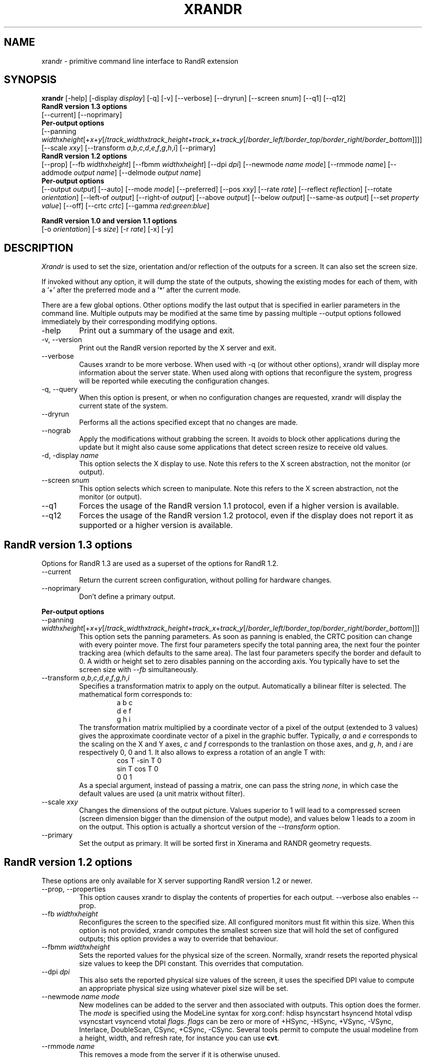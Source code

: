 .\"
.\" Copyright 2001 Keith Packard
.\"
.\" Permission to use, copy, modify, distribute, and sell this software and its
.\" documentation for any purpose is hereby granted without fee, provided that
.\" the above copyright notice appear in all copies and that both that
.\" copyright notice and this permission notice appear in supporting
.\" documentation, and that the name of Keith Packard not be used in
.\" advertising or publicity pertaining to distribution of the software without
.\" specific, written prior permission.  Keith Packard makes no
.\" representations about the suitability of this software for any purpose.  It
.\" is provided "as is" without express or implied warranty.
.\"
.\" KEITH PACKARD DISCLAIMS ALL WARRANTIES WITH REGARD TO THIS SOFTWARE,
.\" INCLUDING ALL IMPLIED WARRANTIES OF MERCHANTABILITY AND FITNESS, IN NO
.\" EVENT SHALL KEITH PACKARD BE LIABLE FOR ANY SPECIAL, INDIRECT OR
.\" CONSEQUENTIAL DAMAGES OR ANY DAMAGES WHATSOEVER RESULTING FROM LOSS OF USE,
.\" DATA OR PROFITS, WHETHER IN AN ACTION OF CONTRACT, NEGLIGENCE OR OTHER
.\" TORTIOUS ACTION, ARISING OUT OF OR IN CONNECTION WITH THE USE OR
.\" PERFORMANCE OF THIS SOFTWARE.
.\"
.\"
.\" $XFree86: xc/programs/xrandr/xrandr.man,v 1.6 2003/06/12 14:12:39 eich Exp $
.\"
.TH XRANDR __appmansuffix__ __vendorversion__
.SH NAME
xrandr \- primitive command line interface to RandR extension
.SH SYNOPSIS
.B "xrandr"
[\-help]  [\-display \fIdisplay\fP]
[\-q] [\-v]
[\-\-verbose]
[\-\-dryrun]
[\-\-screen \fIsnum\fP]
[\-\-q1]
[\-\-q12]
.br
.B RandR version 1.3 options
.br
[\-\-current]
[\-\-noprimary]
.br
.B Per-output options
.br
[\-\-panning \fIwidth\fPx\fIheight\fP[+\fIx\fP+\fIy\fP[/\fItrack_width\fPx\fItrack_height\fP+\fItrack_x\fP+\fItrack_y\fP[/\fIborder_left\fP/\fIborder_top\fP/\fIborder_right\fP/\fIborder_bottom\fP]]]]
[\-\-scale \fIx\fPx\fIy\fP]
[\-\-transform \fIa\fP,\fIb\fP,\fIc\fP,\fId\fP,\fIe\fP,\fIf\fP,\fIg\fP,\fIh\fP,\fIi\fP]
[\-\-primary]
.br
.B RandR version 1.2 options
.br
[\-\-prop]
[\-\-fb \fIwidth\fPx\fIheight\fP]
[\-\-fbmm \fIwidth\fPx\fIheight\fP]
[\-\-dpi \fIdpi\fP]
[\-\-newmode \fIname\fP \fImode\fP]
[\-\-rmmode \fIname\fP]
[\-\-addmode \fIoutput\fP \fIname\fP]
[\-\-delmode \fIoutput\fP \fIname\fP]
.br
.B Per-output options
.br
[\-\-output \fIoutput\fP]
[\-\-auto]
[\-\-mode \fImode\fP]
[\-\-preferred]
[\-\-pos \fIx\fPx\fIy\fP]
[\-\-rate \fIrate\fP]
[\-\-reflect \fIreflection\fP]
[\-\-rotate \fIorientation\fP]
[\-\-left\-of \fIoutput\fP\]
[\-\-right\-of \fIoutput\fP\]
[\-\-above \fIoutput\fP\]
[\-\-below \fIoutput\fP\]
[\-\-same-as \fIoutput\fP\]
[\-\-set \fIproperty\fP \fIvalue\fP]
[\-\-off]
[\-\-crtc \fIcrtc\fP]
[\-\-gamma \fIred\fP:\fIgreen\fP:\fIblue\fP]

.br
.B RandR version 1.0 and version 1.1 options
.br
[\-o \fIorientation\fP]
[\-s \fIsize\fP]
[\-r \fIrate\fP]
[\-x] [\-y]
.SH DESCRIPTION
.I Xrandr
is used to set the size, orientation and/or reflection of the outputs for a
screen. It can also set the screen size.

If invoked without any option, it will dump the state of the outputs,
showing the existing modes for each of them, with a '+' after the preferred
mode and a '*' after the current mode.

There are a few global options. Other options modify the last output that is
specified in earlier parameters in the command line. Multiple outputs may
be modified at the same time by passing multiple \-\-output options followed
immediately by their corresponding modifying options.
.IP \-help
Print out a summary of the usage and exit.
.IP "\-v, \-\-version"
Print out the RandR version reported by the X server and exit.
.IP \-\-verbose
Causes xrandr to be more verbose. When used with \-q (or without other
options), xrandr will display more information about the server state. When
used along with options that reconfigure the system, progress will be
reported while executing the configuration changes.
.IP "\-q, \-\-query"
When this option is present, or when no configuration changes are requested,
xrandr will display the current state of the system. 
.IP "\-\-dryrun"
Performs all the actions specified except that no changes are made.
.IP "\-\-nograb"
Apply the modifications without grabbing the screen. It avoids to block other
applications during the update but it might also cause some applications that
detect screen resize to receive old values.
.IP "\-d, \-display \fIname\fP"
This option selects the X display to use. Note this refers to the X
screen abstraction, not the monitor (or output).
.IP "\-\-screen \fIsnum\fP"
This option selects which screen to manipulate. Note this refers to the X
screen abstraction, not the monitor (or output).
.IP \-\-q1
Forces the usage of the RandR version 1.1 protocol, even if a higher version
is available.
.IP \-\-q12
Forces the usage of the RandR version 1.2 protocol, even if the display does
not report it as supported or a higher version is available.
.PP
.SH "RandR version 1.3 options"
.PP
Options for RandR 1.3 are used as a superset of the options for RandR 1.2.
.PP
.IP \-\-current
Return the current screen configuration, without polling for hardware changes.
.IP \-\-noprimary
Don't define a primary output.
.PP
.B "Per-output options"
.IP "\-\-panning \fIwidth\fPx\fIheight\fP[+\fIx\fP+\fIy\fP[/\fItrack_width\fPx\fItrack_height\fP+\fItrack_x\fP+\fItrack_y\fP[/\fIborder_left\fP/\fIborder_top\fP/\fIborder_right\fP/\fIborder_bottom\fP]]]"
This option sets the panning parameters.  As soon as panning is
enabled, the CRTC position can change with every pointer move.
The first four parameters specify the total panning area, the next four the
pointer tracking area (which defaults to the same area). The last four
parameters specify the border and default to 0. A width or height set to zero
disables panning on the according axis. You typically have to set the screen
size with \fI--fb\fP simultaneously.
.IP "\-\-transform \fIa\fP,\fIb\fP,\fIc\fP,\fId\fP,\fIe\fP,\fIf\fP,\fIg\fP,\fIh\fP,\fIi\fP"
Specifies a transformation matrix to apply on the output. Automatically a bilinear filter is selected.
The mathematical form corresponds to:
.RS 
.RS 
a b c
.br
d e f
.br
g h i
.RE
The transformation matrix multiplied by a coordinate vector of a pixel of the
output (extended to 3 values) gives the approximate coordinate vector of a pixel
in the graphic buffer. Typically, \fIa\fP and
\fIe\fP corresponds to the scaling on the X and Y axes, \fIc\fP and \fIf\fP
corresponds to the tranlastion on those axes, and \fIg\fP, \fIh\fP, and \fIi\fP
are respectively 0, 0 and 1. It also allows to express a rotation of an angle T
with:
.RS 
cos T  -sin T   0
.br
sin T   cos T   0
.br
 0       0      1
.RE
As a special argument, instead of
passing a matrix, one can pass the string \fInone\fP, in which case the default
values are used (a unit matrix without filter).
.RE
.IP "\-\-scale \fIx\fPx\fIy\fP"
Changes the dimensions of the output picture. Values superior to 1 will lead to
a compressed screen (screen dimension bigger than the dimension of the output
mode), and values below 1 leads to a zoom in on the output. This option is
actually a shortcut version of the \fI\-\-transform\fP option.
.IP \-\-primary
Set the output as primary.
It will be sorted first in Xinerama and RANDR geometry requests.
.PP
.SH "RandR version 1.2 options"
These options are only available for X server supporting RandR version 1.2
or newer.
.IP "\-\-prop, \-\-properties"
This option causes xrandr to display the contents of properties for each
output. \-\-verbose also enables \-\-prop.
.IP "\-\-fb \fIwidth\fPx\fIheight\fP"
Reconfigures the screen to the specified size. All configured monitors must
fit within this size. When this option is not provided, xrandr computes the
smallest screen size that will hold the set of configured outputs; this
option provides a way to override that behaviour.
.IP "\-\-fbmm \fIwidth\fPx\fIheight\fP"
Sets the reported values for the physical size of the screen. Normally,
xrandr resets the reported physical size values to keep the DPI constant.
This overrides that computation.
.IP "\-\-dpi \fIdpi\fP"
This also sets the reported physical size values of the screen, it uses the
specified DPI value to compute an appropriate physical size using whatever
pixel size will be set.
.IP "\-\-newmode \fIname\fP \fImode\fP"
New modelines can be added to the server and then associated with outputs.
This option does the former. The \fImode\fP is specified using the ModeLine
syntax for xorg.conf: hdisp hsyncstart hsyncend htotal vdisp vsyncstart
vsyncend vtotal \fIflags\fP. \fIflags\fP can be zero or more of +HSync,
-HSync, +VSync, -VSync, Interlace, DoubleScan, CSync, +CSync, -CSync. Several
tools permit to compute the usual modeline from a height, width, and refresh
rate, for instance you can use \fBcvt\fR.
.IP "\-\-rmmode \fIname\fP"
This removes a mode from the server if it is otherwise unused.
.IP "\-\-addmode \fIoutput\fP \fIname\fP"
Add a mode to the set of valid modes for an output.
.IP "\-\-delmode \fIoutput\fP \fIname\fP"
Remove a mode from the set of valid modes for an output.
.PP
.B "Per-output options"
.IP "\-\-output \fIoutput\fP"
Selects an output to reconfigure. Use either the name of the output or the
XID.
.IP \-\-auto
For connected but disabled outputs, this will enable them using their
preferred mode (or, something close to 96dpi if they have no preferred
mode). For disconnected but enabled outputs, this will disable them.
.IP "\-\-mode \fImode\fP"
This selects a mode. Use either the name or the XID for \fImode\fP
.IP "\-\-preferred"
This selects the same mode as \-\-auto, but it doesn't automatically enable or
disable the output.
.IP "\-\-pos \fIx\fPx\fIy\fP"
Position the output within the screen using pixel coordinates. In case reflection
or rotation is applied, the translation is applied after the effects.
.IP "\-\-rate \fIrate\fP"
This marks a preference for refresh rates close to the specified value, when
multiple modes have the same name, this will select the one with the nearest
refresh rate.
.IP "\-\-reflect \fIreflection\fP"
Reflection can be one of 'normal' 'x', 'y' or 'xy'. This causes the output
contents to be reflected across the specified axes.
.IP "\-\-rotate \fIrotation\fP"
Rotation can be one of 'normal', 'left', 'right' or 'inverted'. This causes
the output contents to be rotated in the specified direction. 'right' specifies
a clockwise rotation of the picture and 'left' specifies a counter-clockwise
rotation.
.IP "\-\-left\-of, \-\-right\-of, \-\-above, \-\-below, \-\-same-as \fIanother-output\fP"
Use one of these options to position the output relative to the position of
another output. This allows convenient tiling of outputs within the screen.
The position is always computed relative to the new position of the other
output, so it is not valid to say \-\-output a \-\-left\-of b \-\-output 
b \-\-left\-of a.
.IP "\-\-set \fIproperty\fP \fIvalue\fP"
Sets an output property. Integer properties may be specified as a valid
(see \-\-prop) decimal or hexadecimal (with a leading 0x) value. Atom properties
may be set to any of the valid atoms (see \-\-prop). String properties may be
set to any value.
.IP "\-\-off"
Disables the output.
.IP "\-\-crtc \fIcrtc\fP"
Uses the specified crtc (either as an index in the list of CRTCs or XID).
In normal usage, this option is not required as xrandr tries to make
sensible choices about which crtc to use with each output. When that fails
for some reason, this option can override the normal selection.
.IP "\-\-gamma \fIred\fP:\fIgreen\fP:\fIblue\fP"
Set the specified floating point values as gamma correction on the crtc 
currently attached to this output. Note that you cannot get two different values
for cloned outputs and that switching an output to another crtc doesn't change
the crtc gamma corrections at all.
.PP
.SH "RandR version 1.1 options"
These options are available for X servers supporting RandR version 1.1 or
older. They are still valid for newer X servers, but they don't interact
sensibly with version 1.2 options on the same command line.
.IP "\-s, \-\-size \fIsize-index\fP or \-\-size \fIwidth\fPx\fIheight\fP"
This sets the screen size, either matching by size or using the index into
the list of available sizes.
.IP "\-r, \-\-rate, \-\-refresh \fIrate\fP"
This sets the refresh rate closest to the specified value.
.IP "\-o, \-\-orientation \fIrotation\fP"
This specifies the orientation of the screen,
and can be one of normal, inverted, left or right.
.IP \-x
Reflect across the X axis.
.IP \-y
Reflect across the Y axis.
.SH EXAMPLES
Sets an output called LVDS to its preferred mode, and on its right put an
output called VGA to preferred mode of a screen which has been physically rotated clockwise:
.RS 
xrandr --output LVDS --auto --rotate normal --pos 0x0 --output VGA --auto --rotate left --right-of LVDS
.RE
.PP
Forces to use a 1024x768 mode on an output called VGA:
.RS 
xrandr --newmode "1024x768" 63.50  1024 1072 1176 1328  768 771 775 798 -hsync +vsync
.br
xrandr --addmode VGA 1024x768
.br
xrandr --output VGA --mode 1024x768
.RE
.PP
Enables panning on a 1600x768 desktop while displaying 1024x768 mode on an output called VGA:
.RS 
xrandr --fb 1600x768 --output VGA --mode 1024x768 --panning 1600x0
.RE
.PP
Have one small 1280x800 LVDS screen showing a small version of a huge 3200x2000 desktop, and have a
big VGA screen display the surrounding of the mouse at normal size.
.RS 
xrandr --fb 3200x2000 --output LVDS --scale 2.5x2.5 --output VGA --pos 0x0 --panning 3200x2000+0+0/3200x2000+0+0/64/64/64/64
.RE
.SH "SEE ALSO"
Xrandr(3), cvt(1)
.SH AUTHORS
Keith Packard,
Open Source Technology Center, Intel Corporation.
and
Jim Gettys, 
Cambridge Research Laboratory, HP Labs, HP.

